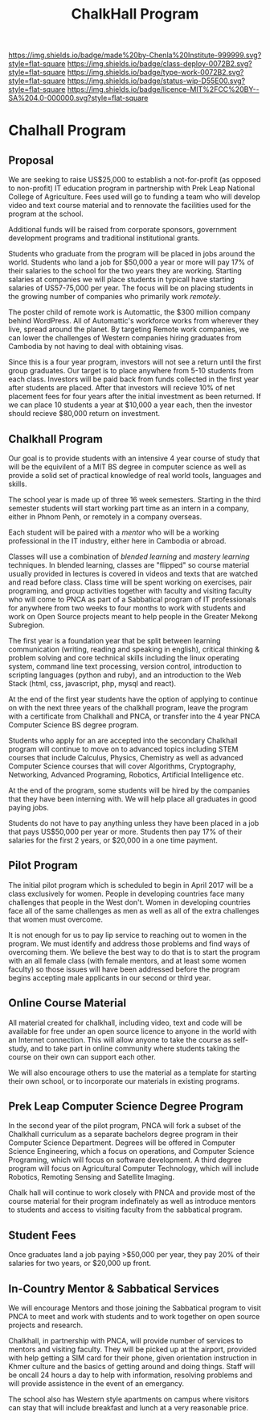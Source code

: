 #   -*- mode: org; fill-column: 60 -*-

#+TITLE: ChalkHall Program
#+STARTUP: showall
#+TOC: headlines 4
#+PROPERTY: filename

[[https://img.shields.io/badge/made%20by-Chenla%20Institute-999999.svg?style=flat-square]] 
[[https://img.shields.io/badge/class-deploy-0072B2.svg?style=flat-square]]
[[https://img.shields.io/badge/type-work-0072B2.svg?style=flat-square]]
[[https://img.shields.io/badge/status-wip-D55E00.svg?style=flat-square]]
[[https://img.shields.io/badge/licence-MIT%2FCC%20BY--SA%204.0-000000.svg?style=flat-square]]

* Chalhall Program
:PROPERTIES:
:CUSTOM_ID: 
:Name:      /home/deerpig/proj/chenla/studyhall/sh-chalkhall-program.org
:Created:   2017-11-16T14:35@Prek Leap (11.642600N-104.919210W)
:ID:        40428bbc-c699-415a-b2bb-a698ca916fce
:VER:       564089792.312891086
:GEO:       48P-491193-1287029-15
:BXID:      proj:QDJ6-2740
:Class:     deploy
:Type:      work
:Status:    wip
:Licence:   MIT/CC BY-SA 4.0
:END:



** Proposal

We are seeking to raise US$25,000 to establish a not-for-profit (as
opposed to non-profit) IT education program in partnership with Prek
Leap National College of Agriculture.  Fees used will go to funding a
team who will develop video and text course material and to rennovate
the facilities used for the program at the school.

Additional funds will be raised from corporate sponsors, government
development programs and traditional institutional grants.

Students who graduate from the program will be placed in jobs around
the world.  Students who land a job for $50,000 a year or more will
pay 17% of their salaries to the school for the two years they are
working.  Starting salaries at companies we will place students in
typicall have starting salaries of US57-75,000 per year. The focus
will be on placing students in the growing number of companies who
primarily work /remotely/.  

The poster child of remote work is Automattic, the $300 million
company behind WordPress.  All of Automattic's workforce works from
wherever they live, spread around the planet.  By targeting Remote
work companies, we can lower the challenges of Western companies
hiring graduates from Cambodia by not having to deal with obtaining
visas.

Since this is a four year program, investors will not see a return
until the first group graduates. Our target is to place anywhere from
5-10 students from each class.  Investors will be paid back from funds
collected in the first year after students are placed.  After that
investors will recieve 10% of net placement fees for four years after
the initial investment as been returned. If we can place 10 students a
year at $10,000 a year each, then the investor should recieve $80,000
return on investment.

** Chalkhall Program

Our goal is to provide students with an intensive 4 year course of
study that will be the equivilent of a MIT BS degree in computer
science as well as provide a solid set of practical knowledge of real
world tools, languages and skills.

The school year is made up of three 16 week semesters.  Starting in
the third semester students will start working part time as an intern
in a company, either in Phnom Penh, or remotely in a company overseas.

Each student will be paired with a /mentor/ who will be a working
professional in the IT industry, either here in Cambodia or abroad.

Classes will use a combination of /blended learning/ and /mastery
learning/ techniques.  In blended learning, classes are "flipped" so
course material usually provided in lectures is covered in videos and
texts that are watched and read before class.  Class time will be
spent working on exercises, pair programing, and group activities
together with faculty and visiting faculty who will come to PNCA as
part of a Sabbatical program of IT professionals for anywhere from two
weeks to four months to work with students and work on Open Source
projects meant to help people in the Greater Mekong Subregion.

The first year is a foundation year that be split between learning
communication (writing, reading and speaking in english), critical
thinking & problem solving and core technical skills including the
linux operating system, command line text processing, version control,
introduction to scripting languages (python and ruby), and an
introduction to the Web Stack (html, css, javascript, php, mysql and
react).

At the end of the first year students have the option of applying to
continue on with the next three years of the chalkhall program, leave
the program with a certificate from Chalkhall and PNCA, or transfer
into the 4 year PNCA Computer Science BS degree program.

Students who apply for an are accepted into the secondary Chalkhall
program will continue to move on to advanced topics including STEM
courses that include Calculus, Physics, Chemistry as well as advanced
Computer Science courses that will cover Algorithms, Cryptography,
Networking, Advanced Programing, Robotics, Artificial Intelligence
etc.

At the end of the program, some students will be hired by the
companies that they have been interning with.  We will help place
all graduates in good paying jobs.

Students do not have to pay anything unless they have been placed in a
job that pays US$50,000 per year or more.  Students then pay 17% of
their salaries for the first 2 years, or $20,000 in a one time payment.

** Pilot Program

The initial pilot program which is scheduled to begin in April 2017
will be a class exclusively for women.  People in developing countries
face many challenges that people in the West don't.  Women in
developing countries face all of the same challenges as men as well as
all of the extra challenges that women must overcome.

It is not enough for us to pay lip service to reaching out to women in
the program.  We must identify and address those problems and find
ways of overcoming them.  We believe the best way to do that is to
start the program with an all female class (with female mentors, and
at least some women faculty) so those issues will have been addressed
before the program begins accepting male applicants in our second or
third year.

** Online Course Material

All material created for chalkhall, including video, text and code
will be available for free under an open source licence to anyone in
the world with an Internet connection.  This will allow anyone to take
the course as self-study, and to take part in online community where
students taking the course on their own can support each other.

We will also encourage others to use the material as a template for
starting their own school, or to incorporate our materials in existing
programs.

** Prek Leap Computer Science Degree Program

In the second year of the pilot program, PNCA will fork a subset of
the Chalkhall curriculum as a separate bachelors degree program in
their Computer Science Department.  Degrees will be offered in
Computer Science Engineering, which a focus on operations, and
Computer Science Programing, which will focus on software development.
A third degree program will focus on Agricultural Computer Technology,
which will include Robotics, Remoting Sensing and Satellite Imaging.

Chalk hall will continue to work closely with PNCA and provide most of
the course material for their program indefinately as well as
introduce mentors to students and access to visiting faculty from the
sabbatical program.

** Student Fees

Once graduates land a job paying >$50,000 per year, they pay 20% of
their salaries for two years, or $20,000 up front.

** In-Country Mentor & Sabbatical Services

We will encourage Mentors and those joining the Sabbatical program to
visit PNCA to meet and work with students and to work together on open
source projects and research.

Chalkhall, in partnership with PNCA, will provide number of services
to mentors and visiting faculty.  They will be picked up at the
airport, provided with help getting a SIM card for their phone, given
orientation instruction in Khmer culture and the basics of getting
around and doing things.  Staff will be oncall 24 hours a day to help
with information, resolving problems and will provide assistence in
the event of an emergancy.

The school also has Western style apartments on campus where visitors
can stay that will include breakfast and lunch at a very reasonable
price.
